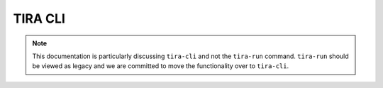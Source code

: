 TIRA CLI
========

.. note:: This documentation is particularly discussing ``tira-cli`` and not the ``tira-run`` command. ``tira-run``
    should be viewed as legacy and we are committed to move the functionality over to ``tira-cli``.